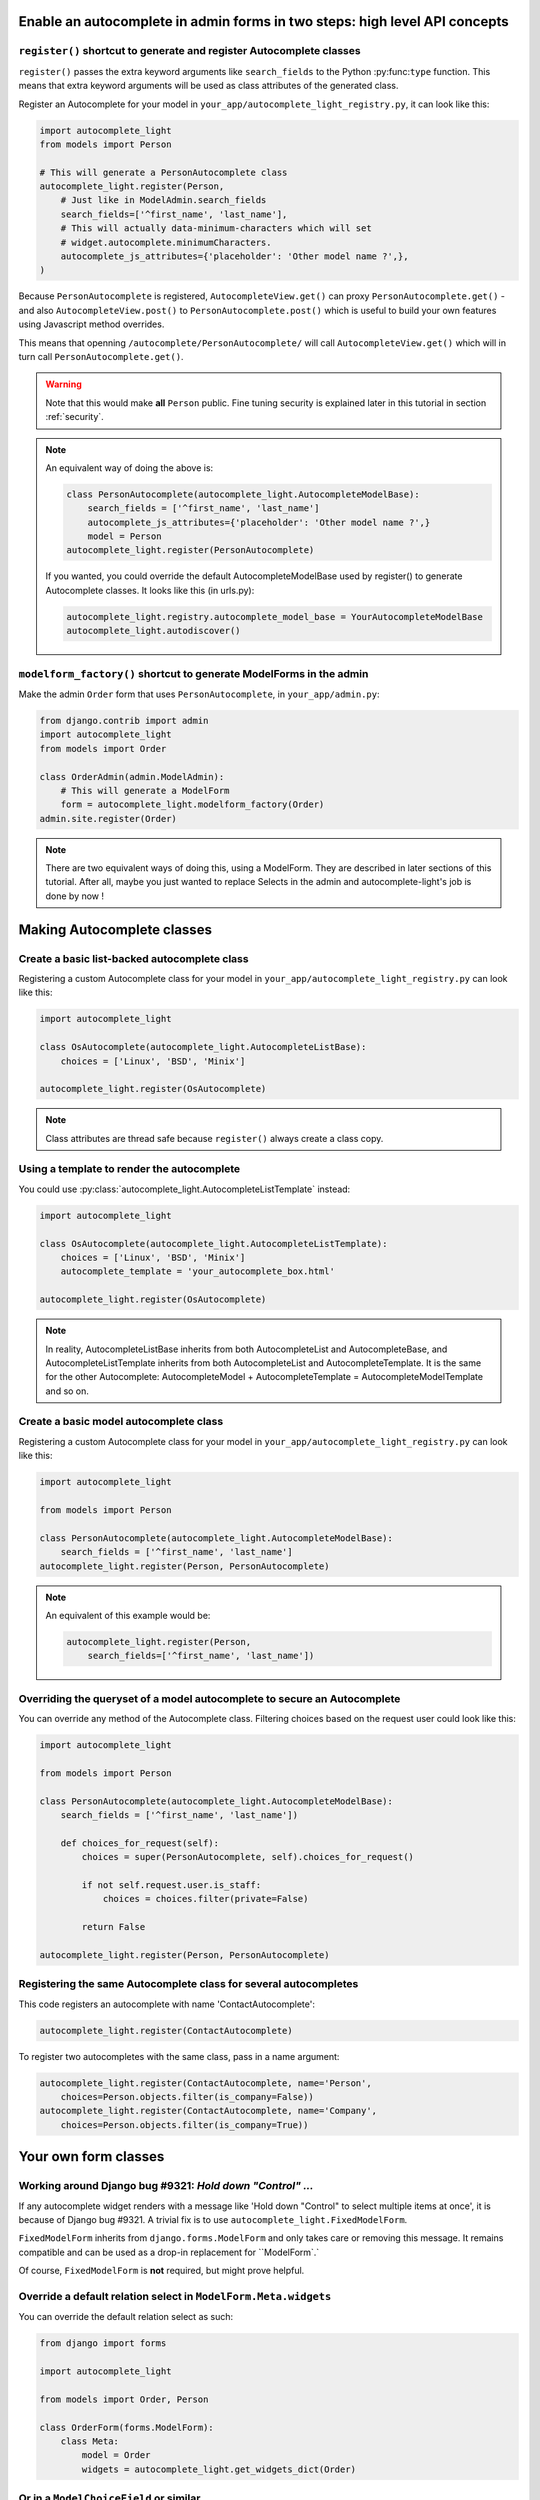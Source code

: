 Enable an autocomplete in admin forms in two steps: high level API concepts
---------------------------------------------------------------------------

``register()`` shortcut to generate and register Autocomplete classes
`````````````````````````````````````````````````````````````````````

``register()`` passes the extra keyword arguments like ``search_fields`` to the
Python :py:func:``type`` function. This means that extra keyword arguments will
be used as class attributes of the generated class.

Register an Autocomplete for your model in
``your_app/autocomplete_light_registry.py``, it can look like this:

.. code-block:: python

    import autocomplete_light
    from models import Person

    # This will generate a PersonAutocomplete class
    autocomplete_light.register(Person, 
        # Just like in ModelAdmin.search_fields
        search_fields=['^first_name', 'last_name'],
        # This will actually data-minimum-characters which will set
        # widget.autocomplete.minimumCharacters.
        autocomplete_js_attributes={'placeholder': 'Other model name ?',},
    )

Because ``PersonAutocomplete`` is registered, ``AutocompleteView.get()`` can
proxy ``PersonAutocomplete.get()`` - and also ``AutocompleteView.post()`` to
``PersonAutocomplete.post()`` which is useful to build your own features using
Javascript method overrides.

This means that openning ``/autocomplete/PersonAutocomplete/`` will call
``AutocompleteView.get()`` which will in turn call
``PersonAutocomplete.get()``.

.. warning::

    Note that this would make **all** ``Person`` public. Fine tuning
    security is explained later in this tutorial in section :ref:`security`.

.. note::

    An equivalent way of doing the above is:

    .. code-block:: python

        class PersonAutocomplete(autocomplete_light.AutocompleteModelBase):
            search_fields = ['^first_name', 'last_name']
            autocomplete_js_attributes={'placeholder': 'Other model name ?',}
            model = Person
        autocomplete_light.register(PersonAutocomplete)

    If you wanted, you could override the default AutocompleteModelBase used by
    register() to generate Autocomplete classes. It looks like this (in urls.py):

    .. code-block:: python

        autocomplete_light.registry.autocomplete_model_base = YourAutocompleteModelBase
        autocomplete_light.autodiscover()

``modelform_factory()`` shortcut to generate ModelForms in the admin
````````````````````````````````````````````````````````````````````

Make the admin ``Order`` form that uses ``PersonAutocomplete``, in
``your_app/admin.py``:

.. code-block:: python

    from django.contrib import admin
    import autocomplete_light
    from models import Order

    class OrderAdmin(admin.ModelAdmin):
        # This will generate a ModelForm
        form = autocomplete_light.modelform_factory(Order)
    admin.site.register(Order)

.. note::

    There are two equivalent ways of doing this, using a ModelForm. They are
    described in later sections of this tutorial. After all, maybe you just
    wanted to replace Selects in the admin and autocomplete-light's job is done
    by now !

Making Autocomplete classes
---------------------------

Create a basic list-backed autocomplete class
`````````````````````````````````````````````

Registering a custom Autocomplete class for your model in
``your_app/autocomplete_light_registry.py`` can look like this:

.. code-block:: python

    import autocomplete_light

    class OsAutocomplete(autocomplete_light.AutocompleteListBase):
        choices = ['Linux', 'BSD', 'Minix']

    autocomplete_light.register(OsAutocomplete)

.. note::

    Class attributes are thread safe because ``register()`` always create a
    class copy.

Using a template to render the autocomplete
```````````````````````````````````````````

You could use :py:class:`autocomplete_light.AutocompleteListTemplate` instead:

.. code-block:: python

    import autocomplete_light

    class OsAutocomplete(autocomplete_light.AutocompleteListTemplate):
        choices = ['Linux', 'BSD', 'Minix']
        autocomplete_template = 'your_autocomplete_box.html'

    autocomplete_light.register(OsAutocomplete)

.. note::

    In reality, AutocompleteListBase inherits from both AutocompleteList and
    AutocompleteBase, and AutocompleteListTemplate inherits from both
    AutocompleteList and AutocompleteTemplate. It is the same for the other
    Autocomplete: AutocompleteModel + AutocompleteTemplate =
    AutocompleteModelTemplate and so on.

Create a basic model autocomplete class
````````````````````````````````````````

Registering a custom Autocomplete class for your model in
``your_app/autocomplete_light_registry.py`` can look like this:

.. code-block:: python

    import autocomplete_light

    from models import Person

    class PersonAutocomplete(autocomplete_light.AutocompleteModelBase):
        search_fields = ['^first_name', 'last_name']
    autocomplete_light.register(Person, PersonAutocomplete)

.. note::

    An equivalent of this example would be:

    .. code-block:: python
        
        autocomplete_light.register(Person, 
            search_fields=['^first_name', 'last_name'])

.. _security:

Overriding the queryset of a model autocomplete to secure an Autocomplete
`````````````````````````````````````````````````````````````````````````

You can override any method of the Autocomplete class. Filtering choices based on the request user could look like this:

.. code-block:: python

    import autocomplete_light

    from models import Person

    class PersonAutocomplete(autocomplete_light.AutocompleteModelBase):
        search_fields = ['^first_name', 'last_name'])

        def choices_for_request(self):
            choices = super(PersonAutocomplete, self).choices_for_request()

            if not self.request.user.is_staff:
                choices = choices.filter(private=False)

            return False

    autocomplete_light.register(Person, PersonAutocomplete)

Registering the same Autocomplete class for several autocompletes
`````````````````````````````````````````````````````````````````

This code registers an autocomplete with name 'ContactAutocomplete':

.. code-block:: python

    autocomplete_light.register(ContactAutocomplete)

To register two autocompletes with the same class, pass in a name argument:

.. code-block:: python
    
    autocomplete_light.register(ContactAutocomplete, name='Person', 
        choices=Person.objects.filter(is_company=False))
    autocomplete_light.register(ContactAutocomplete, name='Company',
        choices=Person.objects.filter(is_company=True))

Your own form classes
---------------------

Working around Django bug #9321: `Hold down "Control" ...`
``````````````````````````````````````````````````````````

If any autocomplete widget renders with a message like 'Hold down "Control" to
select multiple items at once', it is because of Django bug #9321. A trivial
fix is to use ``autocomplete_light.FixedModelForm``.

``FixedModelForm`` inherits from ``django.forms.ModelForm`` and only takes care
or removing this message. It remains compatible and can be used as a drop-in
replacement for ``ModelForm`.`

Of course, ``FixedModelForm`` is **not** required, but might prove helpful.

Override a default relation select in ``ModelForm.Meta.widgets``
````````````````````````````````````````````````````````````````

You can override the default relation select as such:

.. code-block:: python

    from django import forms

    import autocomplete_light

    from models import Order, Person

    class OrderForm(forms.ModelForm):
        class Meta:
            model = Order
            widgets = autocomplete_light.get_widgets_dict(Order)

Or in a ``ModelChoiceField`` or similar
```````````````````````````````````````

Now use ``PersonAutocomplete`` in a ``ChoiceWidget`` ie. for a ``ForeignKey``,
it can look like this:

.. code-block:: python

    from django import forms

    import autocomplete_light

    from models import Order, Person

    class OrderForm(forms.ModelForm):
        person = forms.ModelChoiceField(Person.objects.all(),
            widget=autocomplete_light.ChoiceWidget('PersonAutocomplete'))

        class Meta:
            model = Order

Using your own form in a ``ModelAdmin``
```````````````````````````````````````

You can use this form in the admin too, it can look like this:

.. code-block:: python

    from django.contrib import admin
    
    from forms import OrderForm
    from models import Order

    class OrderAdmin(admin.ModelAdmin):
        form = OrderForm
    admin.site.register(Order, OrderAdmin)

.. note::

    Ok, this has nothing to do with ``django-autocomplete-light`` because it is
    plain Django, but still it might be useful to someone.

Using autocomplete widgets in non model-forms
`````````````````````````````````````````````

There are 3 kinds of widgets:

- ``autocomplete_light.ChoiceWidget`` has a hidden ``<select>`` which works for
  ``django.forms.ChoiceField``,
- ``autocomplete_light.MultipleChoiceWidget`` has a hidden ``<select
  multiple="multiple">`` which works for ``django.forms.MultipleChoiceField``,
- ``autocomplete_light.TextWidget`` just enables an autocomplete on its
  ``<input>`` and works for ``django.forms.CharField``.

For example:

.. code-block:: python

    # Using widgets directly in any kind of form.
    class NonModelForm(forms.Form):
        user = forms.ModelChoiceField(User.objects.all(),
            widget=autocomplete_light.ChoiceWidget('UserAutocomplete'))

        cities = forms.ModelMultipleChoiceField(City.objects.all(),
            widget=autocomplete_light.MultipleChoiceWidget('CityAutocomplete'))

        tags = forms.CharField(
            widget=autocomplete_light.TextWidget('TagAutocomplete'))

Overriding a JS option in Python
````````````````````````````````

Javascript widget options can be set in Python via the ``widget_js_attributes``
keyword argument. And javascript autocomplete options can be set in Python via
the ``autocomplete_js_attributes``.

Those can be set either on an Autocomplete class, either using the
``register()`` shortcut, either via the Widget constructor.

Per Autocomplete class
<<<<<<<<<<<<<<<<<<<<<<

.. code-block:: python
    
    class AutocompleteYourModel(autocomplete_light.AutocompleteModelTemplate):
        template_name = 'your_app/your_special_choice_template.html'

        autocomplete_js_attributes = {
            # This will actually data-autocomplete-minimum-characters which
            # will set widget.autocomplete.minimumCharacters.
            'minimum_characters': 4, 
        }

        widget_js_attributes = {
            # That will set data-maximum-values which will set widget.maximumValues
            'max_values': 6,
        }

Per registered Autocomplete
<<<<<<<<<<<<<<<<<<<<<<<<<<<

.. code-block:: python

    autocomplete_light.register(City,
        # Those have priority over the class attributes
        autocomplete_js_attributes={
            'minimum_characters': 0, 
            'placeholder': 'City name ?',
        }
        widget_js_attributes = {
            'max_values': 6,
        }
    )

Per widget
<<<<<<<<<<

.. code-block:: python

    class SomeForm(forms.Form):
        cities = forms.ModelMultipleChoiceField(City.objects.all(),
            widget=autocomplete_light.MultipleChoiceWidget('CityAutocomplete',
                # Those attributes have priority over the Autocomplete ones.
                autocomplete_js_attributes={'minimum_characters': 0,
                                            'placeholder': 'Choose 3 cities ...'},
                widget_js_attributes={'max_values': 3}))

Javascript API concepts
-----------------------

django-autocomplete-light provides consistent JS plugins. A concept that
you understand for one plugin is likely to be appliable for others.

Using ``$.yourlabsAutocomplete`` to create a navigation autocomplete
````````````````````````````````````````````````````````````````````

If your website has a lot of data, it might be useful to add a search
input somewhere in the design. For example, there is a search input in
Facebook's header. You will also notice that the search input in Facebook
provides an autocomplete which allows to directly navigate to a particular
object's detail page. This allows a visitor to jump to a particular page with
very few effort.

Our autocomplete script is designed to support this kind of autocomplete. It
can be enabled on an input field and query the server for a rendered
autocomplete with anything like images and nifty design. Just create a view
that renders just a list of links based on ``request.GET.q``.

Then you can use it to make a global navigation autocomplete using
``autocomplete.js`` directly.  It can look like this:

.. code-block:: javascript
    
    // Make a javascript Autocomplete object and set it up
    var autocomplete = $('#yourInput').yourlabsAutocomplete({
        url: '{% url "your_autocomplete_url" %}',
    });

So when the user clicks on a link of the autocomplete box which is generated by
your view: it is like if he clicked on a normal link.

.. note::

    This is because ``autocomplete.js`` is simple and stupid, it can't even
    generate an autocomplete box HTML ! But on the other hand you can use any
    server side caching or templates that you want ... So maybe it's a good thing ?

Using the ``choiceSelector`` option to enable keyboard navigation
`````````````````````````````````````````````````````````````````

Because the script doesn't know what HTML the server returns, it is nice to
tell it how to recognize choices in the autocomplete box HTML::

    $('#yourInput').yourlabsAutocomplete({
        url: '{% url "your_autocomplete_url" %}',
        choiceSelector: 'a',
    });

This will allow to use the keyboard arrows up/down to navigate between choices.

Using the ``selectChoice`` event to enable keyboard choice selection
````````````````````````````````````````````````````````````````````

``autocomplete.js`` doesn't do anything but trigger ``selectChoice`` on the
input when a choice is selected either with mouse **or keyboard**, let's enable
some action:

.. code-block:: javascript

    $('#yourInput').bind('selectChoice', function(e, choice, autocomplete) {
        window.location.href = choice.attr('href');
    });

.. note::

    Well, not only doesn't autocomplete.js generate the autocomplete box HTML, but
    it can't even do anything uppon choice selection ! What a stupid script. On the
    other hand it does allow to plug in radically different behaviours (ie.
    ModelChoiceWidget, TextWidget, ...) so maybe it's a good thing.

Combining the above to make a navigation autocomplete for mouse and keyboard
````````````````````````````````````````````````````````````````````````````

You've learned that you can have a fully functional navigation autocomplete
like on Facebook with just this:

.. code-block:: javascript

    $('#yourInput').yourlabsAutocomplete({
        url: '{% url "your_autocomplete_url" %}',
        choiceSelector: 'a',
    }).bind('selectChoice', function(e, choice, autocomplete) {
        window.location.href = choice.attr('href');
    });

Override autocomplete JS options in JS
``````````````````````````````````````

The array passed to the plugin function will actually be used to $.extend the
autocomplete instance, so you can override any option, ie:

.. code-block:: javascript

    $('#yourInput').yourlabsAutocomplete({
        url: '{% url "your_autocomplete_url" %}',
        // Hide after 200ms of mouseout
        hideAfter: 200,
        // Choices are elements with data-url attribute in the autocomplete
        choiceSelector: '[data-url]',
        // Show the autocomplete after only 1 character in the input.
        minimumCharacters: 1,
        // Override the placeholder attribute in the input:
        placeholder: '{% trans 'Type your search here ...' %}',
        // Append the autocomplete HTML somewhere else:
        appendAutocomplete: $('#yourElement'),
        // Override zindex:
        autocompleteZIndex: 1000,
    });

.. note::

    The pattern is the same for all plugins provided by django-autocomplete-light.

Override autocomplete JS methods
````````````````````````````````

Overriding methods works the same, ie:

.. code-block:: javascript

    $('#yourInput').yourlabsAutocomplete({
        url: '{% url "your_autocomplete_url" %}',
        choiceSelector: '[data-url]',
        getQuery: function() {
            return this.input.val() + '&search_all=' + $('#searchAll').val();
        },
        hasChanged: function() {
            return true; // disable cache
        },
    });

.. note::

    The pattern is the same for all plugins provided by django-autocomplete-light.

Overload autocomplete JS methods
````````````````````````````````

Use `call
<https://developer.mozilla.org/en/docs/JavaScript/Reference/Global_Objects/Function/call>`_
to call a parent method. This example automatically selects the choice if there
is only one:

.. code-block:: javascript

    $(document).ready(function() {
        var autocomplete = $('#id_city_text').yourlabsAutocomplete();
        autocomplete.show = function(html) {
            yourlabs.Autocomplete.prototype.show.call(this, html)
            var choices = this.box.find(this.choiceSelector);

            if (choices.length == 1) {
                this.input.trigger('selectChoice', [choices, this]);
            }
        }
    });

Get an existing autocomplete object and chain autocompletes
```````````````````````````````````````````````````````````

You can use the jQuery plugin ``yourlabsAutocomplete()`` to get an existing
autocomplete object. Which makes chaining autocompletes with other form fields
as easy as:

.. code-block:: javascript
    
    $('#country').change(function() {
        $('#yourInput').yourlabsAutocomplete().data = {
            'country': $(this).val();
        }
    });

Overriding widget JS methods
````````````````````````````

The widget js plugin will only bootstrap widgets which have
``data-bootstrap="normal"``. Which means that you should first name your new
bootstrapping method to ensure that the default behaviour doesn't get in the
way. 

.. code-block:: python

    autocomplete_light.register(City, 
        widget_js_attributes={'bootstrap': 'your-custom-bootstrap'})

.. note::

    You could do this at various level, by setting the ``bootstrap`` argument
    on a widget instance, via ``register()`` or directly on an autocomplete
    class. See Overriding JS options in Python for details.

Now, you can instanciate the widget yourself like this:

.. code-block:: javascript

    $(document).bind('yourlabsWidgetReady', function() {
        $('.your.autocomplete-light-widget[data-bootstrap=your-custom-bootstrap]').live('initialize', function() {
            $(this).yourlabsWidget({
                // Override options passed to $.yourlabsAutocomplete() from here
                autocompleteOptions: {
                    url: '{% url "your_autocomplete_url" %}',
                    // Override any autocomplete option in this array if you want
                    choiceSelector: '[data-id]',
                },
                // Override some widget options, allow 3 choices:
                maximumValues: 3,
                // or method:
                getValue: function(choice) {
                    // This is the method that returns the value to use for the
                    // hidden select option based on the HTML of the selected
                    // choice.
                    //  
                    // This is where you could make a non-async post request to
                    // this.autocomplete.url for example. The default is:
                    return choice.data('id')
                },
            })
        });
    });

You can use the remote autocomplete as an example.

.. note::

    You could of course call ``$.yourlabsWidget()`` directly, but using the
    ``yourlabsWidgetReady`` event takes advantage of the built-in
    DOMNodeInserted event: your widgets will also work with dynamically created
    widgets (ie. admin inlines).

